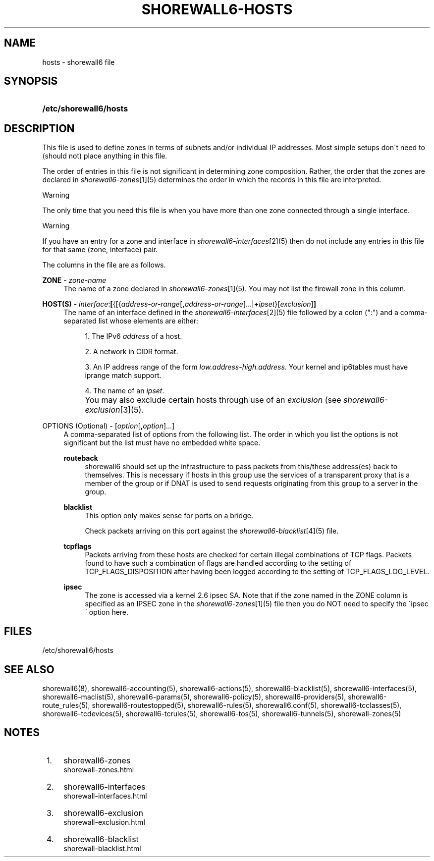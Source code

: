 .\"     Title: shorewall6-hosts
.\"    Author: 
.\" Generator: DocBook XSL Stylesheets v1.73.2 <http://docbook.sf.net/>
.\"      Date: 05/07/2010
.\"    Manual: 
.\"    Source: 
.\"
.TH "SHOREWALL6\-HOSTS" "5" "05/07/2010" "" ""
.\" disable hyphenation
.nh
.\" disable justification (adjust text to left margin only)
.ad l
.SH "NAME"
hosts \- shorewall6 file
.SH "SYNOPSIS"
.HP 22
\fB/etc/shorewall6/hosts\fR
.SH "DESCRIPTION"
.PP
This file is used to define zones in terms of subnets and/or individual IP addresses\&. Most simple setups don\'t need to (should not) place anything in this file\&.
.PP
The order of entries in this file is not significant in determining zone composition\&. Rather, the order that the zones are declared in
\fIshorewall6\-zones\fR\&[1](5) determines the order in which the records in this file are interpreted\&.
.sp
.it 1 an-trap
.nr an-no-space-flag 1
.nr an-break-flag 1
.br
Warning
.PP
The only time that you need this file is when you have more than one zone connected through a single interface\&.
.sp
.it 1 an-trap
.nr an-no-space-flag 1
.nr an-break-flag 1
.br
Warning
.PP
If you have an entry for a zone and interface in
\fIshorewall6\-interfaces\fR\&[2](5) then do not include any entries in this file for that same (zone, interface) pair\&.
.PP
The columns in the file are as follows\&.
.PP
\fBZONE\fR \- \fIzone\-name\fR
.RS 4
The name of a zone declared in
\fIshorewall6\-zones\fR\&[1](5)\&. You may not list the firewall zone in this column\&.
.RE
.PP
\fBHOST(S)\fR \- \fIinterface\fR:\fB[\fR{[{\fIaddress\-or\-range\fR[\fB,\fR\fIaddress\-or\-range\fR]\&.\&.\&.|\fB+\fR\fIipset\fR}[\fIexclusion\fR]\fB]\fR
.RS 4
The name of an interface defined in the
\fIshorewall6\-interfaces\fR\&[2](5) file followed by a colon (":") and a comma\-separated list whose elements are either:
.sp
.RS 4
\h'-04' 1.\h'+02'The IPv6
\fIaddress\fR
of a host\&.
.RE
.sp
.RS 4
\h'-04' 2.\h'+02'A network in CIDR format\&.
.RE
.sp
.RS 4
\h'-04' 3.\h'+02'An IP address range of the form
\fIlow\&.address\fR\-\fIhigh\&.address\fR\&. Your kernel and ip6tables must have iprange match support\&.
.RE
.sp
.RS 4
\h'-04' 4.\h'+02'The name of an
\fIipset\fR\&.
.RE
.IP "" 4
You may also exclude certain hosts through use of an
\fIexclusion\fR
(see
\fIshorewall6\-exclusion\fR\&[3](5)\&.
.RE
.PP
OPTIONS (Optional) \- [\fIoption\fR[\fB,\fR\fIoption\fR]\&.\&.\&.]
.RS 4
A comma\-separated list of options from the following list\&. The order in which you list the options is not significant but the list must have no embedded white space\&.
.PP
\fBrouteback\fR
.RS 4
shorewall6 should set up the infrastructure to pass packets from this/these address(es) back to themselves\&. This is necessary if hosts in this group use the services of a transparent proxy that is a member of the group or if DNAT is used to send requests originating from this group to a server in the group\&.
.RE
.PP
\fBblacklist\fR
.RS 4
This option only makes sense for ports on a bridge\&.
.sp
Check packets arriving on this port against the
\fIshorewall6\-blacklist\fR\&[4](5) file\&.
.RE
.PP
\fBtcpflags\fR
.RS 4
Packets arriving from these hosts are checked for certain illegal combinations of TCP flags\&. Packets found to have such a combination of flags are handled according to the setting of TCP_FLAGS_DISPOSITION after having been logged according to the setting of TCP_FLAGS_LOG_LEVEL\&.
.RE
.PP
\fBipsec\fR
.RS 4
The zone is accessed via a kernel 2\&.6 ipsec SA\&. Note that if the zone named in the ZONE column is specified as an IPSEC zone in the
\fIshorewall6\-zones\fR\&[1](5) file then you do NOT need to specify the \'ipsec\' option here\&.
.RE
.RE
.SH "FILES"
.PP
/etc/shorewall6/hosts
.SH "SEE ALSO"
.PP
shorewall6(8), shorewall6\-accounting(5), shorewall6\-actions(5), shorewall6\-blacklist(5), shorewall6\-interfaces(5), shorewall6\-maclist(5), shorewall6\-params(5), shorewall6\-policy(5), shorewall6\-providers(5), shorewall6\-route_rules(5), shorewall6\-routestopped(5), shorewall6\-rules(5), shorewall6\&.conf(5), shorewall6\-tcclasses(5), shorewall6\-tcdevices(5), shorewall6\-tcrules(5), shorewall6\-tos(5), shorewall6\-tunnels(5), shorewall\-zones(5)
.SH "NOTES"
.IP " 1." 4
shorewall6-zones
.RS 4
\%shorewall-zones.html
.RE
.IP " 2." 4
shorewall6-interfaces
.RS 4
\%shorewall-interfaces.html
.RE
.IP " 3." 4
shorewall6-exclusion
.RS 4
\%shorewall-exclusion.html
.RE
.IP " 4." 4
shorewall6-blacklist
.RS 4
\%shorewall-blacklist.html
.RE
